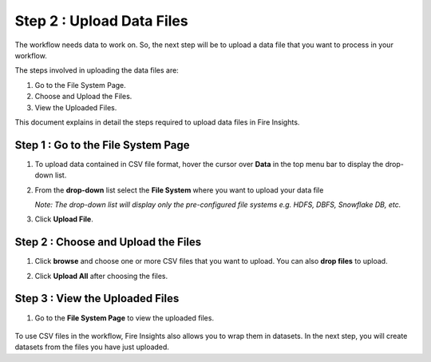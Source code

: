 Step 2 : Upload Data Files
===========================

The workflow needs data to work on. So, the next step will be to upload a data file that you want to process in your workflow.

The steps involved in uploading the data files are:

#. Go to the File System Page.
#. Choose and Upload the Files.
#. View the Uploaded Files.

This document explains in detail the steps required to upload data files in Fire Insights.

Step 1 : Go to the File System Page 
-----------

#. To upload data contained in CSV file format, hover the cursor over **Data** in the top menu bar to display the drop-down list.
#. From the **drop-down** list select the **File System** where you want to upload your data file 
   
   *Note: The drop-down list will display only the pre-configured file systems e.g. HDFS, DBFS, Snowflake DB, etc.*
#. Click **Upload File**.
   
   .. figure:: ../../_assets/tutorials/quickstart/Upload-Files/Upload-File-1.png
    :alt: Quickstart
    :width: 65%

Step 2 : Choose and Upload the Files
--------

#. Click **browse** and choose one or more CSV files that you want to upload. You can also **drop files** to upload.
#. Click **Upload All** after choosing the files.
 
   .. figure:: ../../_assets/tutorials/quickstart/Upload-Files/Upload-File-2.png
    :alt: Quickstart
    :width: 65%
 
Step 3 : View the Uploaded Files
---------

#. Go to the **File System Page** to view the uploaded files.

   .. figure:: ../../_assets/tutorials/quickstart/Upload-Files/Upload-File-3.png
    :alt: Quickstart
    :width: 65%

To use CSV files in the workflow, Fire Insights also allows you to wrap them in datasets. In the next step, you will create datasets from the files you have just uploaded.   

